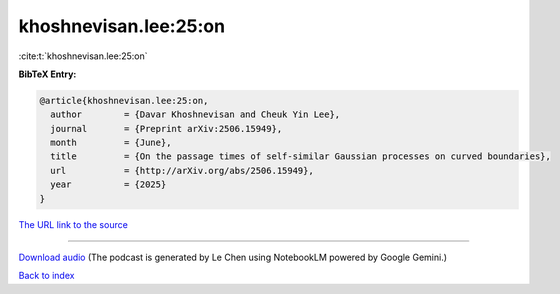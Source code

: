 khoshnevisan.lee:25:on
======================

:cite:t:`khoshnevisan.lee:25:on`

**BibTeX Entry:**

.. code-block:: bibtex

   @article{khoshnevisan.lee:25:on,
     author        = {Davar Khoshnevisan and Cheuk Yin Lee},
     journal       = {Preprint arXiv:2506.15949},
     month         = {June},
     title         = {On the passage times of self-similar Gaussian processes on curved boundaries},
     url           = {http://arXiv.org/abs/2506.15949},
     year          = {2025}
   }

`The URL link to the source <http://arXiv.org/abs/2506.15949>`__




.. raw:: html

   <div style="margin-top: 1em; margin-bottom: 1em;">
     <audio controls>
       <source src="../khoshnevisan_lee-25-on.wav" type="audio/wav">
       <p>Your browser does not support the audio element. Please download the audio file instead.</p>
     </audio>
   </div>

----

`Download audio <../khoshnevisan_lee-25-on.wav>`__ (The podcast is generated by Le Chen using NotebookLM powered by Google Gemini.)

`Back to index <../By-Cite-Keys.html>`__
